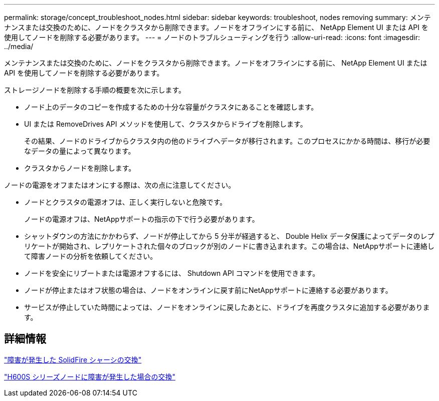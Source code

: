 ---
permalink: storage/concept_troubleshoot_nodes.html 
sidebar: sidebar 
keywords: troubleshoot, nodes removing 
summary: メンテナンスまたは交換のために、ノードをクラスタから削除できます。ノードをオフラインにする前に、 NetApp Element UI または API を使用してノードを削除する必要があります。 
---
= ノードのトラブルシューティングを行う
:allow-uri-read: 
:icons: font
:imagesdir: ../media/


[role="lead"]
メンテナンスまたは交換のために、ノードをクラスタから削除できます。ノードをオフラインにする前に、 NetApp Element UI または API を使用してノードを削除する必要があります。

ストレージノードを削除する手順の概要を次に示します。

* ノード上のデータのコピーを作成するための十分な容量がクラスタにあることを確認します。
* UI または RemoveDrives API メソッドを使用して、クラスタからドライブを削除します。
+
その結果、ノードのドライブからクラスタ内の他のドライブへデータが移行されます。このプロセスにかかる時間は、移行が必要なデータの量によって異なります。

* クラスタからノードを削除します。


ノードの電源をオフまたはオンにする際は、次の点に注意してください。

* ノードとクラスタの電源オフは、正しく実行しないと危険です。
+
ノードの電源オフは、NetAppサポートの指示の下で行う必要があります。

* シャットダウンの方法にかかわらず、ノードが停止してから 5 分半が経過すると、 Double Helix データ保護によってデータのレプリケートが開始され、レプリケートされた個々のブロックが別のノードに書き込まれます。この場合は、NetAppサポートに連絡して障害ノードの分析を依頼してください。
* ノードを安全にリブートまたは電源オフするには、 Shutdown API コマンドを使用できます。
* ノードが停止またはオフ状態の場合は、ノードをオンラインに戻す前にNetAppサポートに連絡する必要があります。
* サービスが停止していた時間によっては、ノードをオンラインに戻したあとに、ドライブを再度クラスタに追加する必要があります。




== 詳細情報

https://library.netapp.com/ecm/ecm_download_file/ECMLP2844772["障害が発生した SolidFire シャーシの交換"]

https://library.netapp.com/ecm/ecm_download_file/ECMLP2846861["H600S シリーズノードに障害が発生した場合の交換"]

